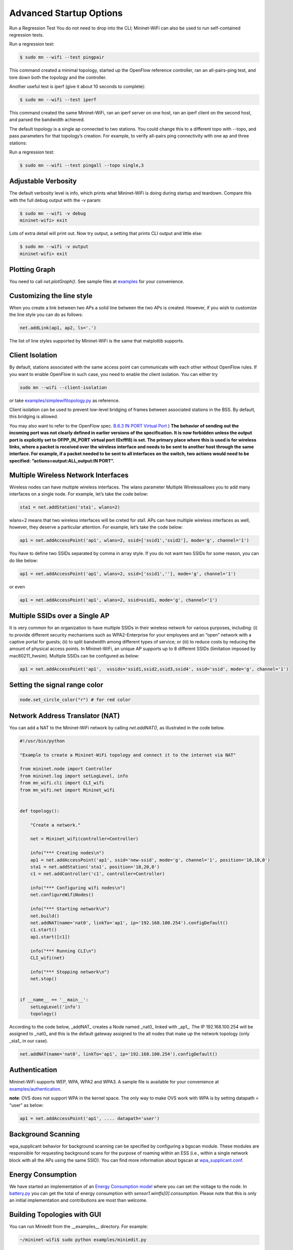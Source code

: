 ************
Advanced Startup Options
************

Run a Regression Test
You do not need to drop into the CLI; Mininet-WiFi can also be used to run self-contained regression tests.

Run a regression test:

.. code:: console

    $ sudo mn --wifi --test pingpair


This command created a minimal topology, started up the OpenFlow reference controller, ran an all-pairs-ping test, and tore down both the topology and the controller.

Another useful test is iperf (give it about 10 seconds to complete):

.. code:: console

    $ sudo mn --wifi --test iperf

This command created the same Mininet-WiFi, ran an iperf server on one host, ran an iperf client on the second host, and parsed the bandwidth achieved.

The default topology is a single ap connected to two stations. You could change this to a different topo with --topo, and pass parameters for that topology’s creation. For example, to verify all-pairs ping connectivity with one ap and three stations:

Run a regression test:

.. code:: console

    $ sudo mn --wifi --test pingall --topo single,3


Adjustable Verbosity
===================

The default verbosity level is info, which prints what Mininet-WiFi is doing during startup and teardown. Compare this with the full debug output with the -v param:

.. code:: console

    $ sudo mn --wifi -v debug
    mininet-wifi> exit

Lots of extra detail will print out. Now try output, a setting that prints CLI output and little else:

.. code:: console

    $ sudo mn --wifi -v output
    mininet-wifi> exit


Plotting Graph
===================

You need to call `net.plotGraph()`. See sample files at `examples <https://github.com/intrig-unicamp/mininet-wifi/tree/master/examples>`_ for your convenience.

Customizing the line style
===================


When you create a link between two APs a solid line between the two APs is created. However, if you wish to customize the line style you can do as follows:

.. code:: console

    net.addLink(ap1, ap2, ls='.')


The list of line styles supported by Mininet-WiFi is the same that matplotlib supports.

Client Isolation
===================


By default, stations associated with the same access point can communicate with each other without OpenFlow rules. If you want to enable OpenFlow in such case, you need to enable the client
isolation. You can either try

.. code:: console

    sudo mn --wifi --client-isolation

or take `examples/simplewifitopology.py <https://github.com/intrig-unicamp/mininet-wifi/blob/master/examples/simplewifitopology.py>`_ as reference.

Client isolation can be used to prevent low-level bridging of frames between associated stations in the BSS. By default, this bridging is allowed.

You may also want to refer to the OpenFlow spec.
`B.6.3 IN PORT Virtual Port <https://www.opennetworking.org/images/stories/downloads/sdn-resources/onf-specifications/openflow/openflow-switch-v1.5.0.noipr.pdf>`_
)
**The behavior of sending out the incoming port was not clearly defined in earlier versions of the specification. It is now forbidden unless the output port is explicitly set to OFPP_IN_PORT virtual port (0xfff8) is set. The primary place where this is used is for wireless links, where a packet is received over the wireless interface and needs to be sent to another host through the same interface. For example, if a packet needed to be sent to all interfaces on the switch, two actions would need to be specified: ”actions=output:ALL,output:IN PORT”.**

Multiple Wireless Network Interfaces
===================

Wireless nodes can have multiple wireless interfaces. The wlans parameter Multiple Wirelessallows you to add many interfaces on a single node. For example, let’s take the code below:

.. code:: console

    sta1 = net.addStation('sta1', wlans=2)


wlans=2 means that two wireless interfaces will be creted for sta1. APs can have multiple wireless interfaces as well, however, they deserve a particular attention. For example, let’s take the code below:

.. code:: console

    ap1 = net.addAccessPoint('ap1', wlans=2, ssid=['ssid1','ssid2'], mode='g', channel='1')


You have to define two SSIDs separated by comma in array style. If you do not want two SSIDs for some reason, you can do like below:

.. code:: console

    ap1 = net.addAccessPoint('ap1', wlans=2, ssid=['ssid1',''], mode='g', channel='1')

or even

.. code:: console

    ap1 = net.addAccessPoint('ap1', wlans=2, ssid=ssid1, mode='g', channel='1')


Multiple SSIDs over a Single AP
===================
It is very common for an organization to have multiple SSIDs in their wireless network for various purposes, including: (i) to provide different security mechanisms such as WPA2-Enterprise for your employees and an “open” network with a captive portal for guests; (ii) to split bandwidth among different types of service; or (iii) to reduce costs by reducing the amount of physical access points. In Mininet-WiFi, an unique AP supports up to 8 different SSIDs (limitation imposed by mac80211_hwsim). Multiple SSIDs can be configured as below:

.. code:: console

    ap1 = net.addAccessPoint('ap1',  vssids='ssid1,ssid2,ssid3,ssid4', ssid='ssid', mode='g', channel='1')


Setting the signal range color
===================

.. code:: console

    node.set_circle_color("r") # for red color


Network Address Translator (NAT)
===================

You can add a NAT to the Mininet-WiFi network by calling `net.addNAT()`, as illustrated in the code below.

.. code:: python

    #!/usr/bin/python

    "Example to create a Mininet-WiFi topology and connect it to the internet via NAT"

    from mininet.node import Controller
    from mininet.log import setLogLevel, info
    from mn_wifi.cli import CLI_wifi
    from mn_wifi.net import Mininet_wifi


    def topology():

        "Create a network."

        net = Mininet_wifi(controller=Controller)

        info("*** Creating nodes\n")
        ap1 = net.addAccessPoint('ap1', ssid='new-ssid', mode='g', channel='1', position='10,10,0')
        sta1 = net.addStation('sta1', position='10,20,0')
        c1 = net.addController('c1', controller=Controller)

        info("*** Configuring wifi nodes\n")
        net.configureWifiNodes()

        info("*** Starting network\n")
        net.build()
        net.addNAT(name='nat0', linkTo='ap1', ip='192.168.100.254').configDefault()
        c1.start()
        ap1.start([c1])

        info("*** Running CLI\n")
        CLI_wifi(net)

        info("*** Stopping network\n")
        net.stop()


    if __name__ == '__main__':
        setLogLevel('info')
        topology()


According to the code below, _addNAT_ creates a Node named _nat0_ linked with _ap1_. The IP 192.168.100.254 will be assigned to _nat0_ and this is the default gateway assigned to the all nodes that make up the network topology (only _sta1_ in our case).

.. code:: console

    net.addNAT(name='nat0', linkTo='ap1', ip='192.168.100.254').configDefault()


Authentication
===================

Mininet-WiFi supports WEP, WPA, WPA2 and WPA3. A sample file is available for your convenience at `examples/authentication <https://github.com/intrig-unicamp/mininet-wifi/blob/master/examples/authentication.py>`_.

**note**: OVS does not support WPA in the kernel space. The only way to make OVS work with WPA is by setting datapath = "user" as below:

.. code:: console

    ap1 = net.addAccessPoint('ap1', .... datapath='user')


Background Scanning
===================

wpa_supplicant behavior for background scanning can be specified by configuring a bgscan module. These modules are responsible for requesting background scans for the purpose of roaming within an ESS (i.e., within a single network block with all the APs using the same SSID). You can find more information about bgscan at `wpa_supplicant.conf <https://w1.fi/cgit/hostap/plain/wpa_supplicant/wpa_supplicant.conf>`_.


Energy Consumption
===================
We have started an implementation of an `Energy Consumption model <https://github.com/intrig-unicamp/mininet-wifi/blob/master/mn_wifi/energy.py>`_ where you can set the voltage to the node. In `battery.py <https://github.com/intrig-unicamp/mininet-wifi/blob/master/examples/battery.py>`_ you can get the total of energy consumption with `sensor1.wintfs[0].consumption`. Please note that this is only an initial implementation and contributions are most than welcome.


Building Topologies with GUI
===================

.. image:: https://github.com/mininet-wifi/mininet-wifi.github.io/blob/master/assets/img/miniedit.png?raw=true

You can run Miniedit from the __examples__ directory. For example:

.. code:: console

    ~/mininet-wifi$ sudo python examples/miniedit.py



Socket Communication
===================

The socket communication allows you to access methods implemented in Mininet-WiFi as well as send commands from APs, stations, cars, etc. You only need to start the socket server and access it through the socket client.

A sample file is available at `examples/socket_server.py <https://github.com/intrig-unicamp/mininet-wifi/blob/master/examples/socket_server.py>`_.

Some of the information you can get from the nodes include:

- **position** - get.node.position
- **channel** - get.node.wintfs[0].channel
- **mode** - get.node.wintfs[0].mode
- **rssi** - get.node.wintfs[0].rssi
- **txpower** - get.node.wintfs[0].txpower

Some of the information you can set to the nodes include:

- **position** = set.node.setPosition("10,10,0")
- **txpower** = set.node.setTxPower(10, intf=sta1-wlan0)
- **range** = set.node.setRange(100, intf=sta1-wlan0)
- **roam** = set.node.roam(bssid, intf=sta1-wlan0)


**Demo Video**
- `https://www.youtube.com/watch?v=k69t9Xkb0nU <https://www.youtube.com/watch?v=k69t9Xkb0nU>`_
